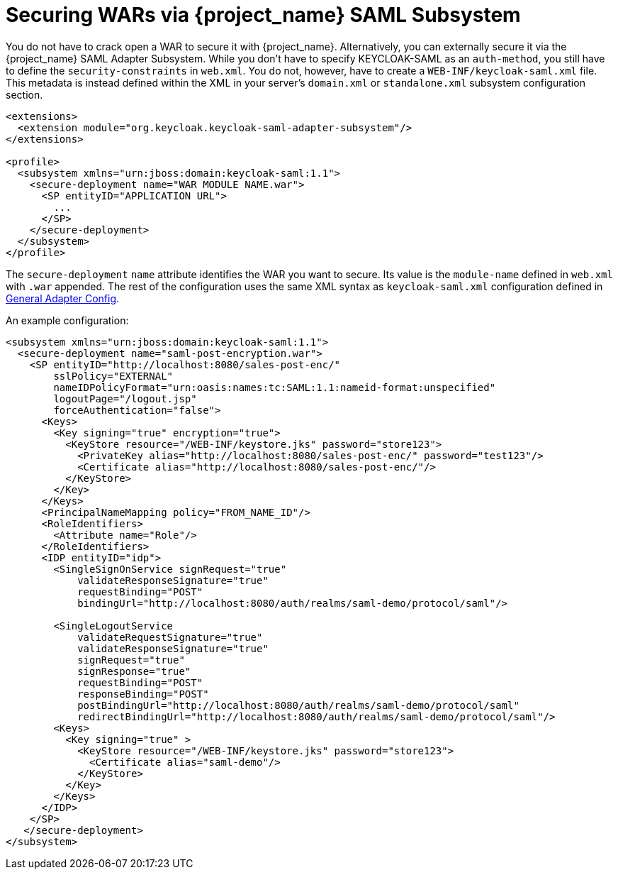 
= Securing WARs via {project_name} SAML Subsystem

You do not have to crack open a WAR to secure it with {project_name}.
Alternatively, you can externally secure it via the {project_name} SAML Adapter Subsystem.
While you don't have to specify KEYCLOAK-SAML as an `auth-method`, you still have to define the `security-constraints` in `web.xml`.
You do not, however, have to create a `WEB-INF/keycloak-saml.xml` file.
This metadata is instead defined within the XML in your server's `domain.xml` or `standalone.xml` subsystem configuration section.

[source,xml]
----

<extensions>
  <extension module="org.keycloak.keycloak-saml-adapter-subsystem"/>
</extensions>

<profile>
  <subsystem xmlns="urn:jboss:domain:keycloak-saml:1.1">
    <secure-deployment name="WAR MODULE NAME.war">
      <SP entityID="APPLICATION URL">
        ...
      </SP>
    </secure-deployment>
  </subsystem>
</profile>
----

The `secure-deployment` `name` attribute identifies the WAR you want to secure.
Its value is the `module-name` defined in `web.xml` with `.war` appended.
The rest of the configuration uses the same XML syntax as `keycloak-saml.xml` configuration defined in <<_saml-general-config,General Adapter Config>>.

An example configuration:

[source,xml]
----

<subsystem xmlns="urn:jboss:domain:keycloak-saml:1.1">
  <secure-deployment name="saml-post-encryption.war">
    <SP entityID="http://localhost:8080/sales-post-enc/"
        sslPolicy="EXTERNAL"
        nameIDPolicyFormat="urn:oasis:names:tc:SAML:1.1:nameid-format:unspecified"
        logoutPage="/logout.jsp"
        forceAuthentication="false">
      <Keys>
        <Key signing="true" encryption="true">
          <KeyStore resource="/WEB-INF/keystore.jks" password="store123">
            <PrivateKey alias="http://localhost:8080/sales-post-enc/" password="test123"/>
            <Certificate alias="http://localhost:8080/sales-post-enc/"/>
          </KeyStore>
        </Key>
      </Keys>
      <PrincipalNameMapping policy="FROM_NAME_ID"/>
      <RoleIdentifiers>
        <Attribute name="Role"/>
      </RoleIdentifiers>
      <IDP entityID="idp">
        <SingleSignOnService signRequest="true"
            validateResponseSignature="true"
            requestBinding="POST"
            bindingUrl="http://localhost:8080/auth/realms/saml-demo/protocol/saml"/>

        <SingleLogoutService
            validateRequestSignature="true"
            validateResponseSignature="true"
            signRequest="true"
            signResponse="true"
            requestBinding="POST"
            responseBinding="POST"
            postBindingUrl="http://localhost:8080/auth/realms/saml-demo/protocol/saml"
            redirectBindingUrl="http://localhost:8080/auth/realms/saml-demo/protocol/saml"/>
        <Keys>
          <Key signing="true" >
            <KeyStore resource="/WEB-INF/keystore.jks" password="store123">
              <Certificate alias="saml-demo"/>
            </KeyStore>
          </Key>
        </Keys>
      </IDP>
    </SP>
   </secure-deployment>
</subsystem>
----
